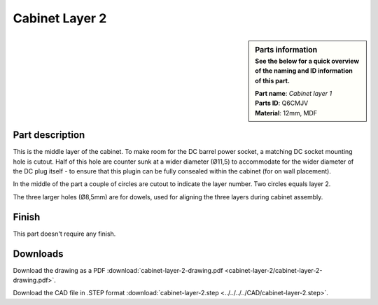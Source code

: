 .. _cabinet layer 2:

Cabinet Layer 2
***************

.. sidebar:: Parts information
  :subtitle: See the below for a quick overview of the naming and ID information of this part.

  | **Part name**: *Cabinet layer 1*
  | **Parts ID**: Q6CMJV
  | **Material**: 12mm, MDF

Part description
----------------

This is the middle layer of the cabinet. To make room for the DC barrel power socket, a matching DC socket mounting hole is cutout. Half of this hole are counter sunk at a wider diameter (Ø11,5) to accommodate for the wider diameter of the DC plug itself - to ensure that this plugin can be fully consealed within the cabinet (for on wall placement).

In the middle of the part a couple of circles are cutout to indicate the layer number. Two circles equals layer 2.

The three larger holes (Ø8,5mm) are for dowels, used for aligning the three layers during cabinet assembly.

.. image:: cabinet-layer-2/cabinet-layer-2-drawing.png
  :width: 500
  :alt: Drawing with measurements of the back panel

Finish
------

This part doesn't require any finish.

Downloads
---------

Download the drawing as a PDF :download:`cabinet-layer-2-drawing.pdf <cabinet-layer-2/cabinet-layer-2-drawing.pdf>`.

Download the CAD file in .STEP format :download:`cabinet-layer-2.step <../../../../CAD/cabinet-layer-2.step>`.

.. panels::
    :column: col-lg-12

    Fusion 360 Source Files
    ^^^^^^^^^^^^^^^^^^^^^^^

    *The model is developed in Fusion 360. To access the original Fusion 360 source files, follow the link below.*

    .. link-button:: https://a360.co/37I9c8J
        :classes: btn-success
        :text: Access source files
